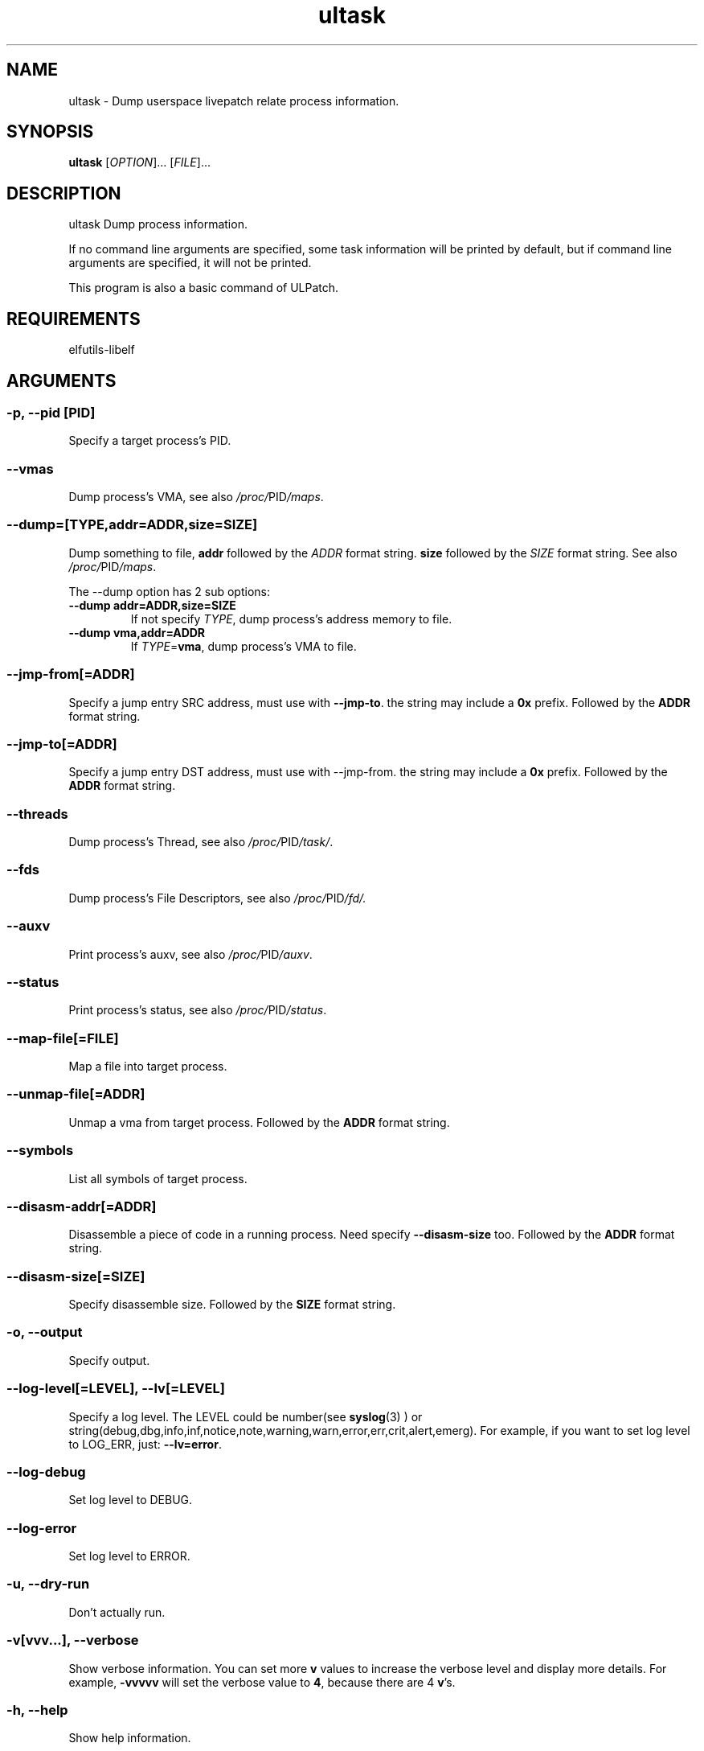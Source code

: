 .TH ultask 8  "2022-10-01" "USER COMMANDS"
.SH NAME
ultask \- Dump userspace livepatch relate process information.

.SH SYNOPSIS
.B ultask
[\fI\,OPTION\/\fR]... [\fI\,FILE\/\fR]...

.SH DESCRIPTION
.\" Add any additional description here
.PP
ultask Dump process information.

If no command line arguments are specified, some task information will be printed by default, but if command line arguments are specified, it will not be printed.

This program is also a basic command of ULPatch.

.SH REQUIREMENTS
elfutils-libelf

.SH ARGUMENTS
.SS
\fB\-p\fR, \fB\-\-pid\fR [PID]
Specify a target process's PID.
.SS
\fB\-\-vmas\fR
Dump process's VMA, see also
.IR /proc/ PID /maps .

.SS
\fB\-\-dump\fR=[\fI\,TYPE\/\fR,addr=\fI\,ADDR\/\fR,size=\fI\,SIZE\/\fR]
Dump something to file, \fBaddr\fR followed by the \fIADDR\fR format string. \fBsize\fR followed by the \fISIZE\fR format string.
See also
.IR /proc/ PID /maps .
.sp
The \-\-dump option has 2 sub options:
.TP
.B \-\-dump addr=ADDR,size=SIZE
If not specify \fITYPE\fR, dump process's address memory to file.
.TP
.B \-\-dump vma,addr=ADDR
If \fITYPE\fR=\fBvma\fR, dump process's VMA to file.

.SS
\fB\-\-jmp-from\fR[=\fI\,ADDR\/\fR]
Specify a jump entry SRC address, must use with \fB--jmp-to\fR. the string may include a \fB0x\fR prefix. Followed by the \fBADDR\fR format string.

.SS
\fB\-\-jmp-to\fR[=\fI\,ADDR\/\fR]
Specify a jump entry DST address, must use with --jmp-from. the string may include a \fB0x\fR prefix. Followed by the \fBADDR\fR format string.
.SS
\fB\-\-threads\fR
Dump process's Thread, see also
.IR /proc/ PID /task/ .

.SS
\fB\-\-fds\fR
Dump process's File Descriptors, see also
.IR /proc/ PID /fd/.

.SS
\fB\-\-auxv\fR
Print process's auxv, see also
.IR /proc/ PID /auxv .

.SS
\fB\-\-status\fR
Print process's status, see also
.IR /proc/ PID /status .

.SS
\fB\-\-map-file\fR[=\fI\,FILE\/\fR]
Map a file into target process.

.SS
\fB\-\-unmap-file\fR[=\fI\,ADDR\/\fR]
Unmap a vma from target process. Followed by the \fBADDR\fR format string.

.SS
\fB\-\-symbols\fR
List all symbols of target process.

.SS
\fB\-\-disasm-addr\fR[=\fI\,ADDR\/\fR]
Disassemble a piece of code in a running process. Need specify \fB--disasm-size\fR too. Followed by the \fBADDR\fR format string.

.SS
\fB\-\-disasm-size\fR[=\fI\,SIZE\/\fR]
Specify disassemble size. Followed by the \fBSIZE\fR format string.

.SS
\fB\-o\fR, \fB\-\-output\fR
Specify output.

.SS
\fB\-\-log-level\fR[=\fI\,LEVEL\/\fR], \fB\-\-lv\fR[=\fI\,LEVEL\/\fR]
Specify a log level. The LEVEL could be number(see
.BR syslog (3)
) or string(debug,dbg,info,inf,notice,note,warning,warn,error,err,crit,alert,emerg).
For example, if you want to set log level to LOG_ERR, just:
.BR --lv=error .

.SS
\fB\-\-log-debug\fR
Set log level to DEBUG.

.SS
\fB\-\-log-error\fR
Set log level to ERROR.

.SS
\fB\-u\fR, \fB\-\-dry-run\fR
Don't actually run.

.SS
\fB\-v\fR[vvv...], \fB\-\-verbose\fR
Show verbose information.
You can set more \fBv\fR values to increase the verbose level and display more details.
For example, \fB-vvvvv\fR will set the verbose value to \fB4\fR, because there are 4 \fBv\fR's.

.SS
\fB\-h\fR, \fB\-\-help\fR
Show help information.

.SS
\fB\-V\fR, \fB\-\-version\fR
Show version information.

.SS
\fB\-\-info\fR
Print detailed information about features supported by the kernel and the ULPatch build. It is necessary to display this information when you are submitting a MR/PR.

.SH FORMAT
.SS
\fBADDR\fR
Address string may include a \fB0x\fR prefix or not.
.SS
\fBSIZE\fR
Size string may include a \fB0x\fR prefix or not, and size string may include a \fBKB\fR, \fBMB\fR, \fBGB\fR suffix or not.
.SH OS
Linux

.SH STABILITY
Unstable - in development.

.SH AUTHOR
Written by Rong Tao

.SH SEE ALSO
ulpatch(8), ulpinfo(8), ulftrace(8), ulp-config(8)
